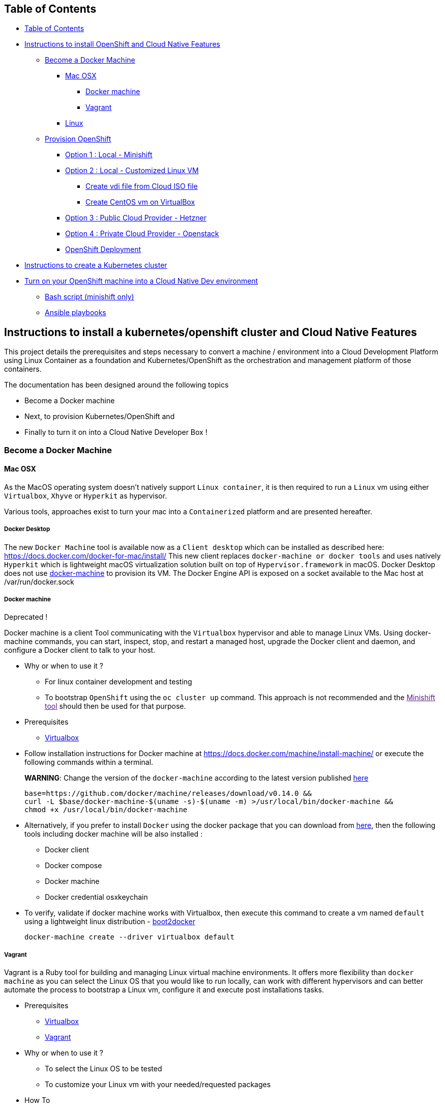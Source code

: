 == Table of Contents

* link:#table-of-contents[Table of Contents]
* link:#instructions-to-install-openshift-and-cloud-native-features[Instructions to install OpenShift and Cloud Native Features]
** link:#become-a-docker-machine[Become a Docker Machine]
*** link:#mac-osx[Mac OSX]
**** link:#docker-machine[Docker machine]
**** link:#vagrant[Vagrant]
*** link:#linux[Linux]
** link:#provision-openshift[Provision OpenShift]
*** link:#option-1--local---minishift[Option 1 : Local - Minishift]
*** link:#option-2--local---customized-linux-vm[Option 2 : Local - Customized Linux VM]
**** link:#create-vdi-file-from-cloud-iso-file[Create vdi file from Cloud ISO file]
**** link:#create-vm-on-virtualbox[Create CentOS vm on VirtualBox]
*** link:#option-3--public-cloud-provider---hetzner[Option 3 : Public Cloud Provider - Hetzner]
*** link:#option-4--private-cloud-provider---openstack[Option 4 : Private Cloud Provider - Openstack]
*** link:#openshift-deployment[OpenShift Deployment]
* link:#kubernetes-installation[Instructions to create a Kubernetes cluster]
* link:#turn-on-your-openshift-machine-into-a-cloud-native-dev-environment[Turn on your OpenShift machine into a Cloud Native Dev environment]
** link:#bash-script-minishift-only[Bash script (minishift only)]
** link:#ansible-playbooks[Ansible playbooks]

== Instructions to install a kubernetes/openshift cluster and Cloud Native Features

This project details the prerequisites and steps necessary to convert a machine / environment into a Cloud Development Platform using Linux Container as a foundation and Kubernetes/OpenShift as the orchestration and management platform of those containers.

The documentation has been designed around the following topics

* Become a Docker machine
* Next, to provision Kubernetes/OpenShift and
* Finally to turn it on into a Cloud Native Developer Box !

=== Become a Docker Machine

==== Mac OSX

As the MacOS operating system doesn’t natively support `+Linux container+`, it is then required to run a `+Linux+` vm using either `+Virtualbox+`, `+Xhyve+` or `+Hyperkit+` as hypervisor.

Various tools, approaches exist to turn your mac into a `+Containerized+` platform and are presented hereafter.

===== Docker Desktop

The new `+Docker Machine+` tool is available now as a `+Client desktop+` which can be installed as described here: https://docs.docker.com/docker-for-mac/install/ This new client replaces `+docker-machine or docker tools+` and uses natively `+Hyperkit+` which is lightweight macOS virtualization solution built on top of `+Hypervisor.framework+` in macOS. Docker Desktop does not use https://docs.docker.com/docker-for-mac/docker-toolbox/[docker-machine] to provision its VM. The Docker Engine API is exposed on a socket available to the Mac host at /var/run/docker.sock

===== Docker machine

Deprecated !

Docker machine is a client Tool communicating with the `+Virtualbox+` hypervisor and able to manage Linux VMs. Using docker-machine commands, you can start, inspect, stop, and restart a managed host, upgrade the Docker client and daemon, and configure a Docker client to talk to your host.

* Why or when to use it ?
** For linux container development and testing
** To bootstrap `+OpenShift+` using the `+oc cluster up+` command. This approach is not recommended and the link:[Minishift tool] should then be used for that purpose.
* Prerequisites
** https://www.virtualbox.org/wiki/Downloads[Virtualbox]
* Follow installation instructions for Docker machine at https://docs.docker.com/machine/install-machine/ or execute the following commands within a terminal.
+
*WARNING*: Change the version of the `+docker-machine+` according to the latest version published https://github.com/docker/machine/releases/[here]
+
[source,bash]
----
base=https://github.com/docker/machine/releases/download/v0.14.0 &&
curl -L $base/docker-machine-$(uname -s)-$(uname -m) >/usr/local/bin/docker-machine &&
chmod +x /usr/local/bin/docker-machine
----
* Alternatively, if you prefer to install `+Docker+` using the docker package that you can download from https://download.docker.com/mac/stable/Docker.dmg[here], then the following tools including docker machine will be also installed :
** Docker client
** Docker compose
** Docker machine
** Docker credential osxkeychain
* To verify, validate if docker machine works with Virtualbox, then execute this command to create a vm named `+default+` using a lightweight linux distribution - https://github.com/boot2docker/boot2docker[boot2docker]
+
[source,bash]
----
docker-machine create --driver virtualbox default
----

===== Vagrant

Vagrant is a Ruby tool for building and managing Linux virtual machine environments. It offers more flexibility than `+docker machine+` as you can select the Linux OS that you would like to run locally, can work with different hypervisors and can better automate the process to bootstrap a Linux vm, configure it and execute post installations tasks.

* Prerequisites
** https://www.virtualbox.org/wiki/Downloads[Virtualbox]
** https://releases.hashicorp.com/vagrant/2.0.4/vagrant_2.0.4_x86_64.dmg[Vagrant]
* Why or when to use it ?
** To select the Linux OS to be tested
** To customize your Linux vm with your needed/requested packages
* How To

[arabic]
. Configure a private network between the guest and the host
+
This private network will be used between your machine and the Linux vm and will let you to ssh to it
+
....
vboxmanage hostonlyif create
vboxmanage hostonlyif ipconfig vboxnet0 --ip 192.168.99.1 --netmask 255.255.255.0
vboxmanage dhcpserver add --ifname vboxnet0 --ip 192.168.99.20 --netmask 255.255.255.0 --lowerip 192.168.99.50 --upperip 192.168.99.50
vboxmanage dhcpserver modify --ifname vboxnet0 --enable
....
. Create a Vagrant file

....
cat > Vagrantfile << 'EOF'
Vagrant.configure(2) do |config|
  config.vm.box = "centos/7"

  config.vm.provider "virtualbox" do |v, override|
    v.name = "centos-7-docker"
    v.memory = 6144
    v.customize ["modifyvm", :id, "--cpus", "4"]
    v.customize ["modifyvm", :id, "--natdnshostresolver1", "on"]
  end
  
  # Add private network
  config.vm.network "private_network", ip: "192.168.99.50"
  
  # Execute post installation
  config.vm.provision :shell, path: "post-installation.sh"
end    
EOF
....

[arabic, start=3]
. Create a bash script containing the commands to be executed to install docker and configure it

....
mkdir vagrant-centos && vagrant-centos

cat > post-installation.sh << 'EOF'
#!/bin/bash

echo "Install docker, wget packages"
sudo yum install -y git docker wget python-rhsm-certificates

echo "Configure docker"
sudo bash -c "cat > /etc/docker/daemon.json" << 'EOFILE'
  {
    "insecure-registries" : [ "172.30.0.0/16" ],
    "hosts" : [ "unix://", "tcp://0.0.0.0:2376" ]
  }
EOFILE

echo "Start and enable docker service"
sudo groupadd docker
sudo usermod -aG docker vagrant
sudo systemctl enable docker
sudo systemctl start docker

sudo sysctl -w vm.max_map_count=262144
EOF
....

[arabic, start=4]
. Start Vagrant VM

....
vagrant plugin install ssh
vagrant up
....

[arabic, start=5]
. ssh to the vm

....
vagrant ssh
....

==== Linux

When using a Linux operating system, it is not by necessary to use a hypervisor and `+docker+` can be installed directly using the corresponding package.

* CentOS/Fedora

[arabic]
. Install Atomic docker package (if not yet done):
+
[source,bash]
----
yum install docker
systemctl enable docker
systemctl start docker
----
. Edit the file "`/etc/docker/daemon.json`" to specify the IP Address and the PORT on which the server can be access from the HOST:
+
[source,json]
----
{
"insecure-registries" : [ "172.30.0.0/16" ],
"hosts" : [ "unix://", "tcp://0.0.0.0:2376" ]
}
----
. Define the `+DOCKER_HOST+` env var within the HOST machine
+
[source,bash]
----
export DOCKER_HOST=tcp://ETHERNET_IP_ADDRESS:2376
----

* Ubuntu

[arabic]
. Follow installation instructions for Docker CE at https://docs.docker.com/install/linux/docker-ce/ubuntu/
. Create the following file (and directories, if necessary)
+
....
/etc/systemd/system/docker.service.d/overlay.conf
[Service]
ExecStart=
ExecStart=/usr/bin/dockerd -H tcp://0.0.0.0:2376 -H unix:///var/run/docker.sock --label provider=generic --insecure-registry 172.30.0.0/16
Environment=
....
. Run the following commands
+
[source,bash]
----
sudo systemctl daemon-reload
sudo systemctl restart docker
----

=== Provision OpenShift

As different tools / bootstrapping methods are available and serve different purposes to install `+OpenShift+`, the following table summarize and present the possibilities offered:

[width="100%",cols=">8%,19%,37%,7%,17%,^12%",options="header",]
|===
|Option |Cloud Provider |Purpose |Tool |ISO |Hypervisor
|1 |Local Machine |Local dvlpt |Minishift |CentOS or boot2docker |Xhyve, Virtualbox
|2 |Local Machine |Local dvlpt, test new oc release, validate playbooks |Ansible |CentOS |Virtualbox
|3 |Remote Public - Hetzner |Demo, Hands On Lab machine |Ansible |CentOS, Fedora, RHEL |-
|4 |Remote Private - OpenStack |Testing, Productization |Ansible |CentOS, Fedora, RHEL |-
|===

*NOTE*: - Aside from `+option 1+` where the `+Minishift+` tool manages the whole process to create the vm and next install the docker server, the other `+options+` only require a Linux VM and Docker server. - For `+option 3 and 4+`, the Linux VM must be accessible using `+ssh+` - The `+option 2, 3 & 4+` can also performed using `+fedora+`, `+rhel+` or `+ubuntu+` operating system but they haven’t been tested and will not be presented here.

==== Option 1 : Local - Minishift

`+Minishift+` is a tool that helps you to run `+OpenShift+` locally by launching a single-node `+OpenShift+` cluster inside a virtual machine.

* Why or when to use it ?
** To try out `+OpenShift+` or develop with it, day-to-day, on your local machine
** `+ansible playbooks+` can’t be use to perform post installation tasks
** `+addons+` exist to install additional features but syntax is very basic
* Prerequisites
** https://docs.openshift.org/latest/minishift/getting-started/setting-up-virtualization-environment.html#setting-up-xhyve-driver[Xhyve] OR
** https://docs.openshift.org/latest/minishift/getting-started/setting-up-virtualization-environment.html#setting-up-virtualbox-driver[Virtualbox] OR
** https://docs.openshift.org/latest/minishift/getting-started/setting-up-virtualization-environment.html#setting-up-hyperkit-driver[Hyperkit] hypervisor is installed
* How To
[arabic]
. Download and https://docs.openshift.org/latest/minishift/getting-started/installing.html[install] `+Minishift+` using latest release available
. Start it locally
+
[source,bash]
----
minishift start
----
. For a more complex scenario where additional features are required, then you can (re)use the following bash script - `+bootstrap_vm.sh <image_cache_boolean> <ocp_version>+`. It will create a `+centos7+` vm using `+xhyve+` hypervisor and next execute this list of tasks
** Create a MiniShift `+demo+` profile
** Git clone `+MiniShift addons+` repo to install the `+ansible-service-broker+`
** Enable/disable `+MiniShift+` cache (according to the `+boolean+` parameter)
** Install the docker images within the OpenShift registry, according to the ocp version defined
** Start `+MiniShift+` using the experimental features
+
[source,bash]
----
cd minishift    
./bootstrap_vm.sh true 3.11.0
----
+
*NOTE* : The caching option can be used in order to export the docker images locally, which will speed up the bootstrap process next time you recreate the OpenShift virtual machine / installation.
+
*NOTE* : The user to use to access the OpenShift installation is `+admin+` with the password `+admin+`. This user has been granted the OpenShift Cluster Admin role.
+
*NOTE* : Once the virtual machine has been created, it can be stopped/started using the commands `+minishift stop|start --profile demo+`.

==== Option 2 : Local - Customized Linux VM

While we can use Vagrant in combination with Virtualbox to install easily one of the vagrant boxes available such as `+CentOS+`, `+Fedora+`, `+Ubuntu+`, the iso image used (and its packaging) doesn’t necessarily fit the requirements that you need.

This is specifically true when you are interested in validating a new version of `+OpenShift+` using `+ansible-playbooks+` as the deployment tool. The `+Ansible playooks+` requires some `+prerequisites+` in addition to having a primary ethernet adapter, the one to be used by the OpenShift Master API (which is the Kubernetes controller, ….).

For such an environment, it makes sense to customize a Linux ISO image and to perform post-installation tasks to make it ready for your needs

The following section explains how you can create a customized Generic Cloud image, repackaged as a `+vdi+` file for Virtualbox.

===== Create vdi file from Cloud ISO

In order to customize the Linux VM for the cloud, we are using the http://cloudinit.readthedocs.io/en/latest[cloud-init] tool which is a set of python scripts and utilities able to perform tasks as defined hereafter :

* Configure the Network adapters (NAT, vboxnet),
* Add a `+root+` user and configure its password
* Additionally add non root user
* Import your public ssh key and authorize it,
* Install `+docker, ansible, networkManager+` packages using yum

*Note* : Centos 7 ISO includes the `+cloud-init+` tool by default (version `+0.7.9+`).

To create from the Centos ISO file a VirtualDisk that Virtualbox can use, you will have to execute the following bash script `+./new-iso.sh+`, which will perform the following tasks :

* Add your SSH public key within the `+user-data+` file using as input the `+user-data.tpl+` file
* Package the files `+user-data+` and `+meta-data+` within an ISO file created using `+genisoimage+` application
* Download the CentOS Generic Cloud image and save it under `+/PATH/TO/IMAGES/DIR+`
* Convert the `+raw+` Centos ISO image to `+vdi+` file format
* Save the `+vdi+` file under `+/PATH/TO/IMAGES/DIR+`

*WARNING* : The following tools `+virtualbox, mkisofs, wget+` are required on your machine before to execute the bash script !

Execute this bash script where you pass as parameter, the directory containing the ISO, vdi files `+</LOCAL/HOME/DIR>+` and the name of the Generic Cloud file `+<IMAGE_NAME>+` to be downloaded and next repackaged

[source,bash]
----
./new-iso.sh </PATH/TO/IMAGES/DIR> <IMAGE_NAME>
----

Example:

[source,bash]
----
./new-iso.sh /Users/dabou/images CentOS-7-x86_64-GenericCloud
#### 1. Add ssh public key and create user-data file
#### 2. http://cloud.centos.org/centos/7/images/CentOS-7-x86_64-GenericCloud.raw.tar.gz is already there
#### 3. Untar the cloud ra.tar.gz file
x CentOS-7-x86_64-GenericCloud-1802.raw
#### 4. Generating ISO file containing user-data, meta-data files and used by cloud-init at bootstrap
Total translation table size: 0
Total rockridge attributes bytes: 331
Total directory bytes: 0
Path table size(bytes): 10
Max brk space used 0
64 extents written (0 Mb)
#### 5. Converting ISO to VDI format
Converting from raw image file="/Users/dabou/images/CentOS-7-x86_64-GenericCloud-1802.raw" to file="/Users/dabou/images/centos7.vdi"...
Creating dynamic image with size 8589934592 bytes (8192MB)...
Done
----

The `+vdi+` file is then created on your machine under the directory passed as parameter `+</PATH/TO/IMAGES/DIR>+`

[source,bash]
----
ls -la $HOME/images
-rw-r--r--    1 dabou  staff  8589934592 Mar  7 22:15 CentOS-7-x86_64-GenericCloud-1802.raw
-rw-r--r--@   1 dabou  staff   380383665 Mar  7 22:15 CentOS-7-x86_64-GenericCloud.raw.tar.gz
-rw-r--r--@   1 dabou  staff   648761897 Mar 15 18:07 CentOS-Atomic-Host-7-GenericCloud.qcow2.gz
-rw-------    1 dabou  staff   905969664 May  4 14:43 centos7.vdi
-rw-r--r--    1 dabou  staff      131072 May  4 14:43 vbox-config.iso
----

===== Create VM on VirtualBox

To automate the process to create a vm top of `+Virtualbox+`, you will then execute the following script `+create_vm.sh+`.

This script will perform the following tasks:

* Power off the virtual machine if it is running
* Unregister the vm `+$VIRTUAL_BOX_NAME+` and delete it
* Rename Centos `+vdi+` to `+disk.vdi+`
* Resize the `+vdi+` disk to `+15GB+`
* Create `+vboxnet0+` network and set dhcp server IP : `+192.168.99.50/24+`
* Create Virtual Machine
* Define NIC adapters; NAT accessing internet and `+vboxnet0+` to create a private network between the host and the guest
* Customize vm; ram, cpu, …
* Create IDE Controller, attach iso dvd and vdi disk
* Start vm and configure SSH Port forward
* Create an ansible inventory file (of type `+simple+`) that can be used to execute the project’s playbooks against the newly created vm (this is only done if Ansible is installed)

[source,bash]
----
cd virtualbox
Usage : ./create-vm.sh -i /PATH/TO/IMAGE/DIR -c 4 -m 4000 -d 20000
i - /path/to/image/dir - mandatory
c - cpu option - default to 4
m - memory (ram) option - default to 4000
d - hard disk size (option) - default to 20000
----

Example:

[source,bash]
----
./create-vm.sh -i /Users/dabou/images 
######### Poweroff machine if it runs
VBoxManage: error: Machine 'CentOS-7' is not currently running
######### .............. Done
######### unregister vm CentOS-7 and delete it
0%...10%...20%...30%...40%...50%...60%...70%...80%...90%...100%
######### Copy disk.vdi created
######### Create vboxnet0 network and set dhcp server : 192.168.99.0/24
0%...10%...20%...30%...40%...50%...60%...70%...80%...90%...100%
0%...10%...20%...30%...40%...50%...60%...70%...80%...90%...100%
Interface 'vboxnet0' was successfully created
######### Create VM
Virtual machine 'CentOS-7' is created and registered.
UUID: ac99a6b7-0415-41b3-82ff-46f1b9dc4fec
Settings file: '/Users/dabou/VirtualBox VMs/CentOS-7/CentOS-7.vbox'
######### Define NIC adapters; NAT and vboxnet0
######### Customize vm; ram, cpu, ....
######### Resize VDI disk to 15GB
0%...10%...20%...30%...40%...50%...60%...70%...80%...90%...100%
######### Create IDE Controller, attach vdi disk and iso dvd
######### start vm and configure SSH Port forward
Waiting for VM "CentOS-7" to power on...
VM "CentOS-7" has been successfully started.
######### Generating Ansible inventory file
 [WARNING]: Unable to parse /etc/ansible/hosts as an inventory source

 [WARNING]: No inventory was parsed, only implicit localhost is available

 [WARNING]: provided hosts list is empty, only localhost is available. Note that the implicit localhost does not match 'all'


PLAY [localhost] ********************************************************************************************************************************************************************************************************

TASK [generate_inventory : set_fact] ************************************************************************************************************************************************************************************
ok: [localhost]

TASK [generate_inventory : Create Ansible Host file] ********************************************************************************************************************************************************************
ok: [localhost]

TASK [generate_inventory : command] *************************************************************************************************************************************************************************************
changed: [localhost]

TASK [generate_inventory : Show inventory file location] ****************************************************************************************************************************************************************
ok: [localhost] => {
    "msg": "Inventory file created at : /Users/dabou/Code/snowdrop/openshift-infra/ansible/inventory/simple_host"
}

PLAY RECAP **************************************************************************************************************************************************************************************************************
localhost                  : ok=4    changed=1    unreachable=0    failed=0  
----

*Note* : VirtualBox will fail to unregister and remove the vm the first time you execute the script; warning messages will be displayed!

Test if you can ssh to the newly created vm using the private address `+192.168.99.50+`!

[source,bash]
----
ssh root@192.168.99.50     
The authenticity of host '192.168.99.50 (192.168.99.50)' can't be established.
ECDSA key fingerprint is SHA256:0yyu8xv/SD++5MbRFwc1QKXXgbV1AQOQnVf1YjqQkj4.
Are you sure you want to continue connecting (yes/no)? yes
Warning: Permanently added '192.168.99.50' (ECDSA) to the list of known hosts.

[root@cloud ~]# 
----

* Move to `+OpenShift deployment+` link:#openshift-deployment[section] to see how to provision the local VM.

==== Option 3 : Public Cloud Provider - Hetzner

* See link:hetzner/README.md[hetzner] page explaining how to create a cloud vm.
* Move to `+OpenShift deployment+` link:#openshift-deployment[section] to see how to provision the local VM.

==== Option 4 : Private Cloud Provider - Openstack

* See link:openstack/README.md[OpenStack] page explaining how to create an OpenStack cloud vm.
* Move to `+OpenShift deployment+` link:#openshift-deployment[section] hereafter to see how to provision the local VM.

==== OpenShift Deployment

As the vm is now running and the docker daemon is up, you can install `+OpenShift+` using either one of the following approaches :

* Simple using the `+oc+` binary tool and the command https://github.com/openshift/origin/blob/master/docs/cluster_up_down.md[oc cluster up] within the vm
* More elaborated using `+Ansible+` tool with our `+cluster+` link:ansible/README-oc.md[role] or with the `+openshift-ansible+` all-in-one playbook as described link:ansible/README-cloud.md[here]

== Kubernetes Installation

If you have a Virtual Machine which has been created as described for the option 2) and 4) of the `+Provision OpenShift section+`, you can then use the following link:ansible/README-k8s.md[instructions] to install a Kubernetes cluster using the `+kubeadmin+` tool.

== Turn on your OpenShift machine into a Cloud Native Dev environment

Independent of the approach you choose before, you’ll be able to install or configure OpenShift to play with the Hands On Lab, run local demos, or simply test one of the following features:

* Create list of users/passwords and their corresponding project
* Grant Cluster admin role to an OpenShift user
* Set the Master-configuration of Openshift to use `+htpasswd+` as its identity provider
* Enable Persistence using `+hotPath+` as `+persistenceVolume+`
* Install Nexus Repository Server
* Install Jenkins and configure it to handle `+s2i+` builds started within an OpenShift project
* Install Distributed Tracing - Jaeger
* Install ServiceMesh - Istio
* Deploy the http://automationbroker.io/[Ansible Service Broker]
* Install and enable the Fabric8 http://fabric8-launcher[Launcher]

=== Bash script (minishift only)

*NOTE*: Due to some limitations we are currently facing with `+minishift|cdk+`, where we can’t use Ansible Playbooks to provision our different features once OpenShift is installed, we will instead use bash script, manual `+oc+` commands or `+Minishift+` addons to install some of the features.

We will then use the following bash script - `+deploy_launcher_minishift.sh+` instead to install the `+Fabric8 launcher+` and play with missions / boosters. Using this script, you will have to specify your OpenShift account user/password and also your github user and API access token (https://github.com/settings/tokens[get an access token here]). This will enable you to use the `+git flow+` when running missions / boosters, rather than downloading boosters as zip files and deploying them manually.

[source,bash]
----
cd minishift 
./deploy_launcher_minishift.sh -p projectName -i username:password -g myGithubUser:myGithubToken 

E.g ./deploy_launcher_minishift.sh -p devex -g myGithubUser:myGithubToken
----

=== Ansible playbooks

See link:ansible/README-post-installation.md[Ansible post installation] file to provision OpenShift with one of the Cloud Development features.
